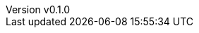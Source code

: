 :author: hituzi no sippo
:email: dev@hituzi-no-sippo.me
:revnumber: v0.1.0
:revdate: 2023-06-24T13:32:59+0900
:revremark: add document header

